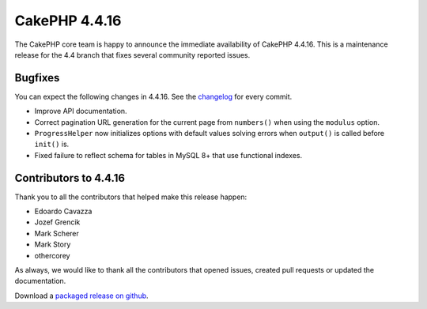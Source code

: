 CakePHP 4.4.16
==============

The CakePHP core team is happy to announce the immediate availability of CakePHP
4.4.16. This is a maintenance release for the 4.4 branch that fixes several
community reported issues.

Bugfixes
--------

You can expect the following changes in 4.4.16. See the `changelog
<https://github.com/cakephp/cakephp/compare/4.4.15...4.4.16>`_ for every commit.

* Improve API documentation.
* Correct pagination URL generation for the current page from ``numbers()`` when
  using the ``modulus`` option.
* ``ProgressHelper`` now initializes options with default values solving errors
  when ``output()`` is called before ``init()`` is.
* Fixed failure to reflect schema for tables in MySQL 8+ that use functional
  indexes.

Contributors to 4.4.16
----------------------

Thank you to all the contributors that helped make this release happen:

* Edoardo Cavazza
* Jozef Grencik
* Mark Scherer
* Mark Story
* othercorey

As always, we would like to thank all the contributors that opened issues,
created pull requests or updated the documentation.

Download a `packaged release on github
<https://github.com/cakephp/cakephp/releases>`_.

.. author:: markstory
.. categories:: release, news
.. tags:: release, news
